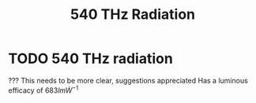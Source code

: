 :PROPERTIES:
:ID:       87b1a419-7ba6-49ad-ae71-30126d2e9091
:END:
#+filetags: physics SI constant
#+title: 540 THz Radiation
* TODO 540 THz radiation

??? This needs to be more clear, suggestions appreciated
Has a luminous efficacy of $683 lm \dot W^{-1}$
